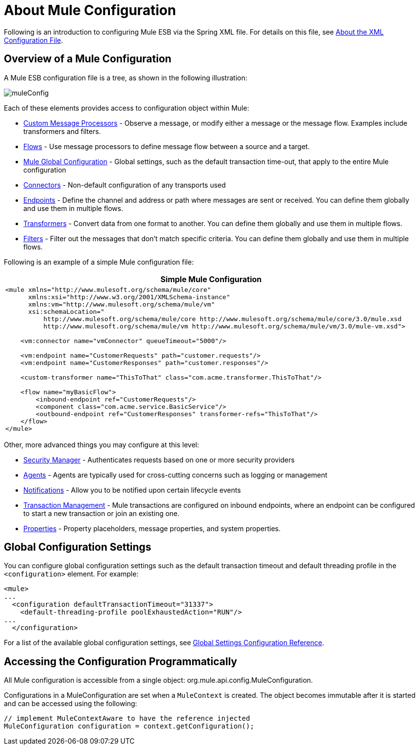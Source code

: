 = About Mule Configuration

Following is an introduction to configuring Mule ESB via the Spring XML file. For details on this file, see link:/docs/display/33X/About+the+XML+Configuration+File[About the XML Configuration File].

== Overview of a Mule Configuration

A Mule ESB configuration file is a tree, as shown in the following illustration:

image:muleConfig.png[muleConfig]

Each of these elements provides access to configuration object within Mule:

* link:/docs/display/33X/Custom+Message+Processors[Custom Message Processors] - Observe a message, or modify either a message or the message flow. Examples include transformers and filters.
* link:/docs/display/33X/Using+Flows+for+Service+Orchestration[Flows] - Use message processors to define message flow between a source and a target.

* link:#AboutMuleConfiguration-Global[Mule Global Configuration] - Global settings, such as the default transaction time-out, that apply to the entire Mule configuration
* link:/docs/display/33X/Configuring+a+Transport[Connectors] - Non-default configuration of any transports used
* link:/docs/display/33X/Configuring+Endpoints[Endpoints] - Define the channel and address or path where messages are sent or received. You can define them globally and use them in multiple flows.
* link:/docs/display/33X/Using+Transformers[Transformers] - Convert data from one format to another. You can define them globally and use them in multiple flows.
* link:/docs/display/33X/Using+Filters[Filters] - Filter out the messages that don't match specific criteria. You can define them globally and use them in multiple flows.

Following is an example of a simple Mule configuration file:

[width="99",cols="99a",options="header"]
|===
^|*Simple Mule Configuration*
|
[source, xml]
----
<mule xmlns="http://www.mulesoft.org/schema/mule/core"
      xmlns:xsi="http://www.w3.org/2001/XMLSchema-instance"
      xmlns:vm="http://www.mulesoft.org/schema/mule/vm"
      xsi:schemaLocation="
          http://www.mulesoft.org/schema/mule/core http://www.mulesoft.org/schema/mule/core/3.0/mule.xsd
          http://www.mulesoft.org/schema/mule/vm http://www.mulesoft.org/schema/mule/vm/3.0/mule-vm.xsd">
 
    <vm:connector name="vmConnector" queueTimeout="5000"/>
 
    <vm:endpoint name="CustomerRequests" path="customer.requests"/>
    <vm:endpoint name="CustomerResponses" path="customer.responses"/>
 
    <custom-transformer name="ThisToThat" class="com.acme.transformer.ThisToThat"/>
 
    <flow name="myBasicFlow">
        <inbound-endpoint ref="CustomerRequests"/>
        <component class="com.acme.service.BasicService"/>
        <outbound-endpoint ref="CustomerResponses" transformer-refs="ThisToThat"/>
    </flow>
</mule>
----
|===

Other, more advanced things you may configure at this level:

* link:/docs/display/33X/Configuring+Security[Security Manager] - Authenticates requests based on one or more security providers
* link:/docs/display/33X/Mule+Agents[Agents] - Agents are typically used for cross-cutting concerns such as logging or management
* link:/docs/display/33X/Mule+Server+Notifications[Notifications] - Allow you to be notified upon certain lifecycle events
* link:/docs/display/33X/Transaction+Management[Transaction Management] - Mule transactions are configured on inbound endpoints, where an endpoint can be configured to start a new transaction or join an existing one.
* link:/docs/display/33X/Configuring+Properties[Properties] - Property placeholders, message properties, and system properties.

== Global Configuration Settings

You can configure global configuration settings such as the default transaction timeout and default threading profile in the `<configuration>` element. For example:

[source, xml]
----
<mule>
...
  <configuration defaultTransactionTimeout="31337">
    <default-threading-profile poolExhaustedAction="RUN"/>
...
  </configuration>
----

For a list of the available global configuration settings, see link:/docs/display/33X/Global+Settings+Configuration+Reference[Global Settings Configuration Reference].

== Accessing the Configuration Programmatically

All Mule configuration is accessible from a single object: org.mule.api.config.MuleConfiguration.

Configurations in a MuleConfiguration are set when a `MuleContext` is created. The object becomes immutable after it is started and can be accessed using the following:

[source]
----
// implement MuleContextAware to have the reference injected
MuleConfiguration configuration = context.getConfiguration();
----
